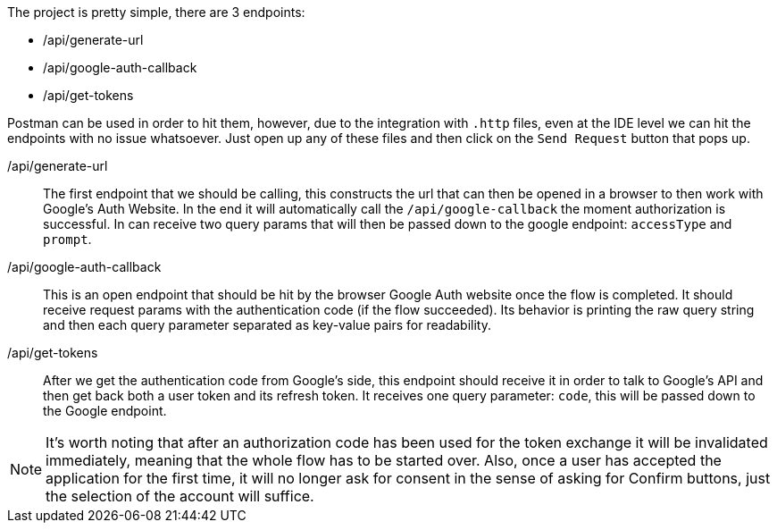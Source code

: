 The project is pretty simple, there are 3 endpoints:

- /api/generate-url
- /api/google-auth-callback
- /api/get-tokens

Postman can be used in order to hit them, however, due to the integration with 
`.http` files, even at the IDE level we can hit the endpoints with no issue whatsoever. 
Just open up any of these files and then click on the `Send Request` button that pops up.

/api/generate-url::
The first endpoint that we should be calling, this constructs the url that can then 
be opened in a browser to then work with Google's Auth Website. In the end it 
will automatically call the `/api/google-callback` the moment authorization is 
successful. In can receive two query params that will then be passed down to the 
google endpoint: `accessType` and `prompt`.
/api/google-auth-callback::
This is an open endpoint that should be hit by the browser Google Auth website 
once the flow is completed. It should receive request params with the authentication code 
(if the flow succeeded). Its behavior is printing the raw query string and then each query 
parameter separated as key-value pairs for readability.
/api/get-tokens::
After we get the authentication code from Google's side, this endpoint should receive 
it in order to talk to Google's API and then get back both a user token and its refresh 
token. It receives one query parameter: `code`, this will be passed down to the Google 
endpoint.

[NOTE]
====
It's worth noting that after an authorization code has been used for the token exchange 
it will be invalidated immediately, meaning that the whole flow has to be started over. Also, 
once a user has accepted the application for the first time, it will no longer ask for 
consent in the sense of asking for Confirm buttons, just the selection of the account 
will suffice.
====